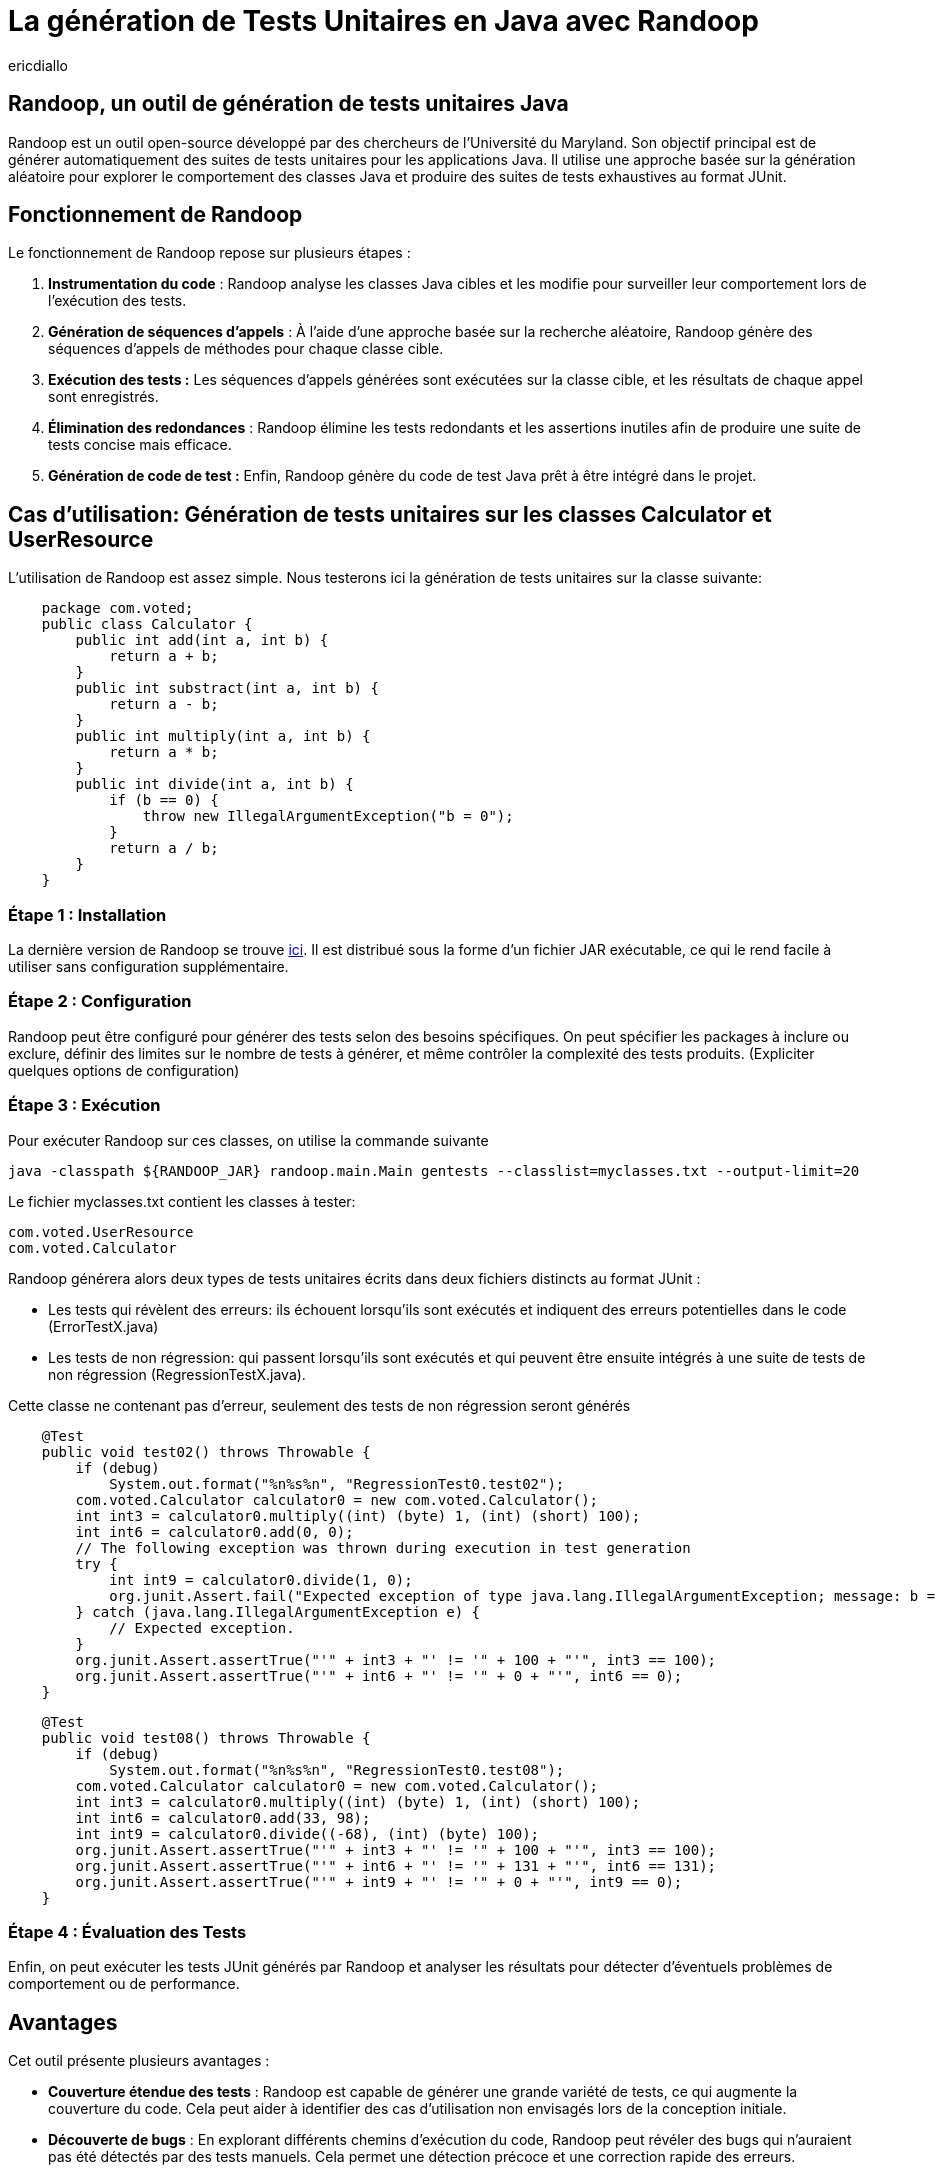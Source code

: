 :showtitle:
:page-navtitle: La génération de tests unitaires en Java avec Randoop
:page-excerpt: Découvrez comment générer automatiquement des tests unitaires avec l'outil Randoop
:layout: post
:author: ericdiallo
:page-tags: [Tutoriel, Java, Tests]
:page-vignette: randoop-logo.png

= La génération de Tests Unitaires en Java avec Randoop
L'intégration de tests unitaires dans le développement logiciel est cruciale pour garantir la fiabilité et la robustesse des applications. Toutefois, la création manuelle de ces tests peut être une tâche laborieuse et sujette à des erreurs, notamment sur un grand volume de code existant. Heureusement, il existe des outils comme Randoop, conçu pour automatiser ce processus fastidieux.

== Randoop, un outil de génération de tests unitaires Java
Randoop est un outil open-source développé par des chercheurs de l'Université du Maryland. Son objectif principal est de générer automatiquement des suites de tests unitaires pour les applications Java. Il utilise une approche basée sur la génération aléatoire pour explorer le comportement des classes Java et produire des suites de tests exhaustives au format JUnit.

== Fonctionnement de Randoop
Le fonctionnement de Randoop repose sur plusieurs étapes :

1. **Instrumentation du code** : Randoop analyse les classes Java cibles et les modifie pour surveiller leur comportement lors de l'exécution des tests.
2. **Génération de séquences d'appels** : À l'aide d'une approche basée sur la recherche aléatoire, Randoop génère des séquences d'appels de méthodes pour chaque classe cible.
3. **Exécution des tests :** Les séquences d'appels générées sont exécutées sur la classe cible, et les résultats de chaque appel sont enregistrés.
4. **Élimination des redondances** : Randoop élimine les tests redondants et les assertions inutiles afin de produire une suite de tests concise mais efficace.
5. **Génération de code de test :** Enfin, Randoop génère du code de test Java prêt à être intégré dans le projet.

== Cas d'utilisation: Génération de tests unitaires sur les classes Calculator et UserResource
L'utilisation de Randoop est assez simple. Nous testerons ici la génération de tests unitaires sur la classe suivante: 

[source, java]
    package com.voted;
    public class Calculator {
        public int add(int a, int b) {
            return a + b;
        }
        public int substract(int a, int b) {
            return a - b;
        }
        public int multiply(int a, int b) {
            return a * b;
        }
        public int divide(int a, int b) {
            if (b == 0) {
                throw new IllegalArgumentException("b = 0");
            }
            return a / b;
        }
    }


=== Étape 1 : Installation
La dernière version de Randoop se trouve https://randoop.github.io/randoop/[ici]. Il est distribué sous la forme d'un fichier JAR exécutable, ce qui le rend facile à utiliser sans configuration supplémentaire.

=== Étape 2 : Configuration
Randoop peut être configuré pour générer des tests selon des besoins spécifiques. On peut spécifier les packages à inclure ou exclure, définir des limites sur le nombre de tests à générer, et même contrôler la complexité des tests produits.
(Expliciter quelques options de configuration)

=== Étape 3 : Exécution
Pour exécuter Randoop sur ces classes, on utilise la commande suivante

[source]
java -classpath ${RANDOOP_JAR} randoop.main.Main gentests --classlist=myclasses.txt --output-limit=20

Le fichier myclasses.txt contient les classes à tester:

[source]
com.voted.UserResource
com.voted.Calculator

Randoop générera alors deux types de tests unitaires écrits dans deux fichiers distincts au format JUnit :

    * Les tests qui révèlent des erreurs: ils échouent lorsqu'ils sont exécutés et indiquent des erreurs potentielles dans le code (ErrorTestX.java)

    * Les tests de non régression: qui passent lorsqu'ils sont exécutés et qui peuvent être ensuite intégrés à une suite de tests de non régression (RegressionTestX.java).

Cette classe ne contenant pas d'erreur, seulement des tests de non régression seront générés

[source, java]
    @Test
    public void test02() throws Throwable {
        if (debug)
            System.out.format("%n%s%n", "RegressionTest0.test02");
        com.voted.Calculator calculator0 = new com.voted.Calculator();
        int int3 = calculator0.multiply((int) (byte) 1, (int) (short) 100);
        int int6 = calculator0.add(0, 0);
        // The following exception was thrown during execution in test generation
        try {
            int int9 = calculator0.divide(1, 0);
            org.junit.Assert.fail("Expected exception of type java.lang.IllegalArgumentException; message: b = 0");
        } catch (java.lang.IllegalArgumentException e) {
            // Expected exception.
        }
        org.junit.Assert.assertTrue("'" + int3 + "' != '" + 100 + "'", int3 == 100);
        org.junit.Assert.assertTrue("'" + int6 + "' != '" + 0 + "'", int6 == 0);
    }


[source, java]
    @Test
    public void test08() throws Throwable {
        if (debug)
            System.out.format("%n%s%n", "RegressionTest0.test08");
        com.voted.Calculator calculator0 = new com.voted.Calculator();
        int int3 = calculator0.multiply((int) (byte) 1, (int) (short) 100);
        int int6 = calculator0.add(33, 98);
        int int9 = calculator0.divide((-68), (int) (byte) 100);
        org.junit.Assert.assertTrue("'" + int3 + "' != '" + 100 + "'", int3 == 100);
        org.junit.Assert.assertTrue("'" + int6 + "' != '" + 131 + "'", int6 == 131);
        org.junit.Assert.assertTrue("'" + int9 + "' != '" + 0 + "'", int9 == 0);
    }

=== Étape 4 : Évaluation des Tests
Enfin, on peut exécuter les tests JUnit générés par Randoop et analyser les résultats pour détecter d'éventuels problèmes de comportement ou de performance.


== Avantages
Cet outil présente plusieurs avantages :

* **Couverture étendue des tests** :
Randoop est capable de générer une grande variété de tests, ce qui augmente la couverture du code. Cela peut aider à identifier des cas d'utilisation non envisagés lors de la conception initiale.

* **Découverte de bugs** :
En explorant différents chemins d'exécution du code, Randoop peut révéler des bugs qui n'auraient pas été détectés par des tests manuels. Cela permet une détection précoce et une correction rapide des erreurs.

* **Gain de temps** :
La génération automatisée de tests avec Randoop permet d'économiser du temps et des efforts, notamment dans le cas d'un projet contenant beaucoup de code legacy. En effetn dans ce cas la création manuelle de tests peut être fastidieuse et sujette à des erreurs humaines.

== Quelques conseils 
Bien que Randoop soit un outil puissant, son efficacité dépend en partie de la manière dont il est utilisé. Voici quelques conseils pour tirer le meilleur parti de Randoop :

- **Limiter la portée des tests** : Ne tester que les classes pertinentes pour votre application. Tester des classes inutiles peut entraîner une génération excessive de tests et ralentir le processus.
- **Analyser les résultats** : Examiner attentivement les résultats produits par Randoop. S'assurer de comprendre les cas de test générés et de les intégrer à votre suite de tests existante.
- **Utiliser des options de configuration** : Randoop offre de nombreuses options de configuration (gentests, minimize, nondeterminism ...) pour personnaliser son comportement.
- **Intégrer Randoop dans votre processus CI/CD**: Intégrer Randoop dans un pipeline de développement continu peut aider à identifier rapidement les problèmes de régression et à garantir la qualité du code.

== Conclusion
La génération automatique de tests unitaires avec Randoop offre un moyen efficace d'améliorer la qualité et la fiabilité du code Java. En utilisant cet outil de manière judicieuse et en comprenant ses résultats, il est possible d'accélérer le processus de test tout en garantissant une couverture complète et rigoureuse du code.

== Liens utiles
* https://homes.cs.washington.edu/~mernst/pubs/maintainable-tests-ase2011.pdf[Scaling Up Automated Test Generation: Automatically Generating Maintainable Regression Unit Tests for Programs]
* https://randoop.github.io/randoop/manual/index.html[Randoop Manual]